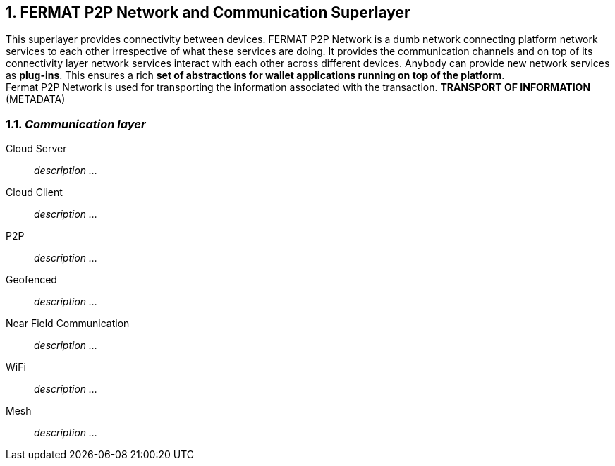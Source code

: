 :numbered:
== FERMAT P2P Network and Communication Superlayer
This superlayer provides connectivity between devices. FERMAT P2P Network is a dumb network connecting platform network services to each other irrespective of what these services are doing. It provides the communication channels and on top of its connectivity layer network services interact with each other across different devices. Anybody can provide new network services as *plug-ins*.
This ensures a rich *set of abstractions for wallet applications running on top of the platform*. + 
Fermat P2P Network is used for transporting the information associated with the transaction. *TRANSPORT OF INFORMATION* (METADATA)

=== _Communication layer_
:numbered!:

Cloud Server :: _description ..._
Cloud Client :: _description ..._
P2P :: _description ..._
Geofenced :: _description ..._
Near Field Communication :: _description ..._
WiFi :: _description ..._
Mesh :: _description ..._

:numbered:


